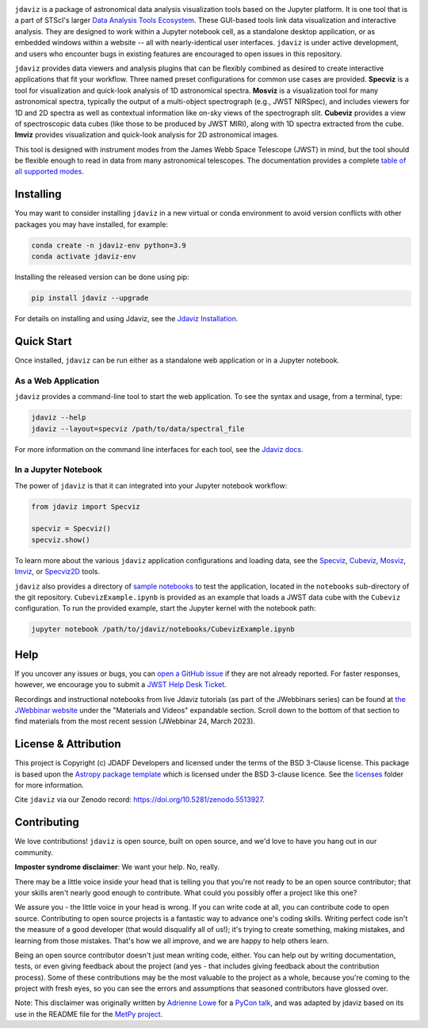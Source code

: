 .. image:: docs/logos/jdaviz.svg
    :width: 400
    :alt: Jdaviz logo
    :align: center

.. image:: https://zenodo.org/badge/DOI/10.5281/zenodo.5513927.svg
    :target: https://doi.org/10.5281/zenodo.5513927
    :alt: Zenodo DOI

.. image:: https://github.com/spacetelescope/jdaviz/workflows/CI/badge.svg
    :target: https://github.com/spacetelescope/jdaviz/actions
    :alt: GitHub Actions CI Status

.. image:: https://codecov.io/gh/spacetelescope/jdaviz/branch/main/graph/badge.svg
    :target: https://codecov.io/gh/spacetelescope/jdaviz

.. image:: https://readthedocs.org/projects/jdaviz/badge/?version=latest
    :target: https://jdaviz.readthedocs.io/en/latest/?badge=latest
    :alt: Documentation Status

.. image:: https://img.shields.io/badge/powered%20by-AstroPy-orange.svg?style=flat
    :target: https://www.astropy.org
    :alt: Powered by Astropy

``jdaviz`` is a package of astronomical data analysis visualization tools based on the Jupyter platform. It is one tool that is a part of STScI's larger `Data Analysis Tools Ecosystem <https://jwst-docs.stsci.edu/jwst-post-pipeline-data-analysis>`_. These GUI-based tools link data
visualization and interactive analysis.  They are designed to work
within a Jupyter notebook cell, as a standalone desktop application,
or as embedded windows within a website -- all with nearly-identical
user interfaces. ``jdaviz`` is under active development, and users who
encounter bugs in existing features are encouraged to open issues in this
repository.

``jdaviz`` provides data viewers and analysis plugins that can be flexibly
combined as desired to create interactive applications that fit your workflow.
Three named preset configurations for common use cases are provided. **Specviz**
is a tool for visualization and quick-look analysis of 1D astronomical spectra.
**Mosviz** is a visualization tool for many astronomical spectra,
typically the output of a multi-object spectrograph (e.g., JWST
NIRSpec), and includes viewers for 1D and 2D spectra as well as
contextual information like on-sky views of the spectrograph slit.
**Cubeviz** provides a view of spectroscopic data cubes (like those to be
produced by JWST MIRI), along with 1D spectra extracted from the cube.
**Imviz** provides visualization and quick-look analysis for 2D astronomical
images.

This tool is designed with instrument modes from the James Webb Space Telescope (JWST) in mind, but
the tool should be flexible enough to read in data from many astronomical telescopes.  The documentation provides a complete `table of all supported modes <https://jdaviz.readthedocs.io/en/latest/#jwst-instrument-modes-in-jdaviz>`_.

Installing
----------

You may want to consider installing ``jdaviz`` in a new virtual or conda environment to avoid 
version conflicts with other packages you may have installed, for example:

.. code-block:: bash

   conda create -n jdaviz-env python=3.9
   conda activate jdaviz-env

Installing the released version can be done using pip:

.. code-block:: bash

   pip install jdaviz --upgrade

For details on installing and using Jdaviz, see the
`Jdaviz Installation <https://jdaviz.readthedocs.io/en/latest/installation.html>`_.

Quick Start
-----------

Once installed, ``jdaviz`` can be run either as a standalone web application or in a Jupyter notebook.

As a Web Application
++++++++++++++++++++

``jdaviz`` provides a command-line tool to start the web application. To see the syntax and usage,
from a terminal, type:

.. code-block:: bash

    jdaviz --help
    jdaviz --layout=specviz /path/to/data/spectral_file

For more information on the command line interfaces for each tool, see the
`Jdaviz docs <https://jdaviz.readthedocs.io/en/latest/index.html>`_.


In a Jupyter Notebook
+++++++++++++++++++++

The power of ``jdaviz`` is that it can integrated into your Jupyter notebook workflow:

.. code-block:: python

    from jdaviz import Specviz

    specviz = Specviz()
    specviz.show()

To learn more about the various ``jdaviz`` application configurations and loading data, see the
`Specviz <https://jdaviz.readthedocs.io/en/latest/specviz/import_data.html>`_,
`Cubeviz <https://jdaviz.readthedocs.io/en/latest/cubeviz/import_data.html>`_,
`Mosviz <https://jdaviz.readthedocs.io/en/latest/mosviz/import_data.html>`_,
`Imviz <https://jdaviz.readthedocs.io/en/latest/imviz/import_data.html>`_,
or `Specviz2D <https://jdaviz.readthedocs.io/en/latest/specviz2d/import_data.html>`_ tools.

``jdaviz`` also provides a directory of `sample notebooks <https://jdaviz.readthedocs.io/en/latest/sample_notebooks.html>`_ to test the application, located in the ``notebooks`` sub-directory
of the git repository.  ``CubevizExample.ipynb`` is provided as an example that loads a JWST data cube with the
``Cubeviz`` configuration.  To run the provided example, start the Jupyter kernel with the notebook path:

.. code-block:: bash

    jupyter notebook /path/to/jdaviz/notebooks/CubevizExample.ipynb

Help
----

If you uncover any issues or bugs, you can
`open a GitHub issue <https://github.com/spacetelescope/jdaviz/issues/new/choose>`_
if they are not already reported. For faster responses, however, we encourage you to
submit a `JWST Help Desk Ticket <https://jwsthelp.stsci.edu>`_.

Recordings and instructional notebooks from live Jdaviz tutorials (as part of the JWebbinars series)
can be found at `the JWebbinar website <https://www.stsci.edu/jwst/science-execution/jwebbinars>`_
under the "Materials and Videos" expandable section. Scroll down to the bottom of that section to
find materials from the most recent session (JWebbinar 24, March 2023).

License & Attribution
---------------------

This project is Copyright (c) JDADF Developers and licensed under
the terms of the BSD 3-Clause license. This package is based upon
the `Astropy package template <https://github.com/astropy/package-template>`_
which is licensed under the BSD 3-clause licence. See the
`licenses <https://github.com/spacetelescope/jdaviz/tree/main/licenses>`_
folder for more information.

Cite ``jdaviz`` via our Zenodo record: https://doi.org/10.5281/zenodo.5513927.

Contributing
------------

We love contributions! ``jdaviz`` is open source,
built on open source, and we'd love to have you hang out in our community.

**Imposter syndrome disclaimer**: We want your help. No, really.

There may be a little voice inside your head that is telling you that you're not
ready to be an open source contributor; that your skills aren't nearly good
enough to contribute. What could you possibly offer a project like this one?

We assure you - the little voice in your head is wrong. If you can write code at
all, you can contribute code to open source. Contributing to open source
projects is a fantastic way to advance one's coding skills. Writing perfect code
isn't the measure of a good developer (that would disqualify all of us!); it's
trying to create something, making mistakes, and learning from those
mistakes. That's how we all improve, and we are happy to help others learn.

Being an open source contributor doesn't just mean writing code, either. You can
help out by writing documentation, tests, or even giving feedback about the
project (and yes - that includes giving feedback about the contribution
process). Some of these contributions may be the most valuable to the project as
a whole, because you're coming to the project with fresh eyes, so you can see
the errors and assumptions that seasoned contributors have glossed over.

Note: This disclaimer was originally written by
`Adrienne Lowe <https://github.com/adriennefriend>`_ for a
`PyCon talk <https://www.youtube.com/watch?v=6Uj746j9Heo>`_, and was adapted by
jdaviz based on its use in the README file for the
`MetPy project <https://github.com/Unidata/MetPy>`_.
